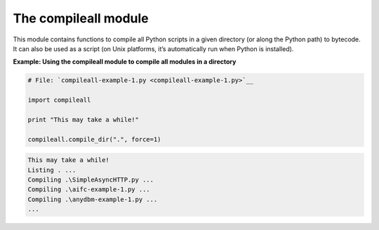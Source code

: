 






The compileall module
======================




This module contains functions to compile all Python scripts in a
given directory (or along the Python path) to bytecode. It can also be
used as a script (on Unix platforms, it’s automatically run when
Python is installed).

**Example: Using the compileall module to compile all modules in a
directory**

.. sourcecode:: python

    
    # File: `compileall-example-1.py <compileall-example-1.py>`__
    
    import compileall
    
    print "This may take a while!"
    
    compileall.compile_dir(".", force=1)
    


.. sourcecode:: python

    
    This may take a while!
    Listing . ...
    Compiling .\SimpleAsyncHTTP.py ...
    Compiling .\aifc-example-1.py ...
    Compiling .\anydbm-example-1.py ...
    ...




